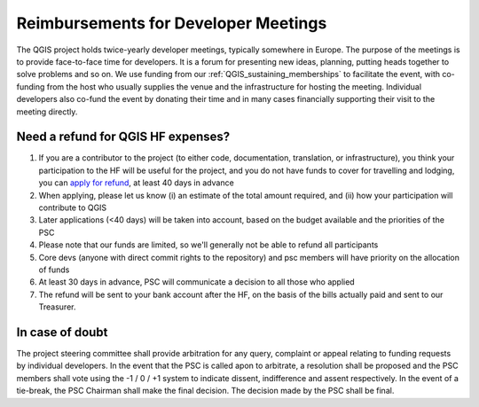 Reimbursements for Developer Meetings
*************************************

The QGIS project holds twice-yearly developer meetings, typically somewhere
in Europe. The purpose of the meetings is to provide face-to-face time for
developers. It is a forum for presenting new ideas, planning, putting heads
together to solve problems and so on. We use funding from our :ref:`QGIS_sustaining_memberships`
to facilitate the event, with co-funding from the host who usually
supplies the venue and the infrastructure for hosting the meeting. Individual
developers also co-fund the event by donating their time and in many cases
financially supporting their visit to the meeting directly.

Need a refund for QGIS HF expenses?
---------------------------------------------

#. If you are a contributor to the project (to either code, documentation, 
   translation, or infrastructure), you think your participation to the HF 
   will be useful for the project, and you do not have funds to cover for 
   travelling and lodging, you can `apply for refund <https://goo.gl/forms/YKm5fo7ll5GfQEJI3>`_, at least 40 days in advance
#. When applying, please let us know (i) an estimate of the total amount required,
   and (ii) how your participation will contribute to QGIS
#. Later applications (<40 days) will be taken into account, based on the 
   budget available and the priorities of the PSC
#. Please note that our funds are limited, so we'll generally not be able to 
   refund all participants
#. Core devs (anyone with direct commit rights to the repository) and psc members
   will have priority on the allocation of funds
#. At least 30 days in advance, PSC will communicate a decision to all those who applied
#. The refund will be sent to your bank account after the HF, on the basis of 
   the bills actually paid and sent to our Treasurer.

In case of doubt
---------------------------------------------------------

The project steering committee shall provide arbitration for any query,
complaint or appeal relating to funding requests by individual developers. In
the event that the PSC is called apon to arbitrate, a resolution shall be
proposed and the PSC members shall vote using the -1 / 0 / +1 system to
indicate dissent, indifference and assent respectively. In the event of a
tie-break, the PSC Chairman shall make the final decision. The decision made
by the PSC shall be final.
